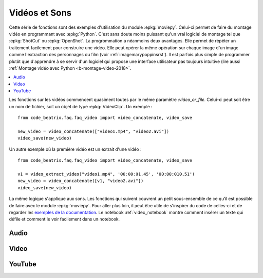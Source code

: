 
.. _l-api-video-audio:

Vidéos et Sons
==============

Cette série de fonctions sont des exemples d'utilisation du module
:epkg:`moviepy`. Celui-ci permet de faire du montage vidéo
en programmant avec :epkg:`Python`. C'est sans doute moins puissant
qu'un vrai logiciel de montage tel que :epkg:`ShotCut` ou :epkg:`OpenShot`.
La progrommation a néanmoins deux avantages. Elle permet de répéter
un traitement facilement pour construire une vidéo. Elle peut opérer
la même opération sur chaque image d'un image comme l'extraction
des personnages du film (voir :ref:`imagemarypoppinsrst`).
Il est parfois plus simple de programmer plutôt que d'apprendre
à se servir d'un logiciel qui propose une interface utilisateur
pas toujours intuitive (lire aussi
:ref:`Montage vidéo avec Python <b-montage-video-2018>`.

.. contents::
    :local:

Les fonctions sur les vidéos commencent quasiment toutes par le même
paramètre :*video_or_file*. Celui-ci peut soit être un nom de fichier,
soit un objet de type :epkg:`VideoClip`. Un exemple :

::

    from code_beatrix.faq.faq_video import video_concatenate, video_save

    new_video = video_concatenate(["video1.mp4", "video2.avi"])
    video_save(new_video)

Un autre exemple où la première vidéo est un extrait d'une vidéo :

::

    from code_beatrix.faq.faq_video import video_concatenate, video_save

    v1 = video_extract_video("video1.mp4", '00:00:01.45', '00:00:010.51')
    new_video = video_concatenate([v1, "video2.avi"])
    video_save(new_video)

La même logique s'applique aux sons. Les fonctions qui suivent
couvrent un petit sous-ensemble de ce qu'il est possible de faire
avec le module :epkg:`moviepy`. Pour aller plus loin, il peut être
utile de s'inspirer du code de celles-ci et de regarder
les `exemples de la documentation <https://zulko.github.io/moviepy/examples/examples.html>`_.
Le notebook :ref:`video_notebook` montre comment insérer
un texte qui défile et comment le voir facilement dans un notebook.

Audio
+++++

.. autosignature:: code_beatrix.faq.faq_video.audio_compose

.. autosignature:: code_beatrix.faq.faq_video.audio_concatenate

.. autosignature:: code_beatrix.faq.faq_video.audio_extract_audio

.. autosignature:: code_beatrix.faq.faq_video.audio_modification

.. autosignature:: code_beatrix.faq.faq_video.audio_save

Video
+++++

.. autosignature:: code_beatrix.faq.faq_video.video_compose

.. autosignature:: code_beatrix.faq.faq_video.video_concatenate

.. autosignature:: code_beatrix.faq.faq_video.video_enumerate_frames

.. autosignature:: code_beatrix.faq.faq_video.video_extract_audio

.. autosignature:: code_beatrix.faq.faq_video.video_extract_video

.. autosignature:: code_beatrix.faq.faq_video.video_frame

.. autosignature:: code_beatrix.faq.faq_video.video_image

.. autosignature:: code_beatrix.faq.faq_video.video_modification

.. autosignature:: code_beatrix.faq.faq_video.video_position

.. autosignature:: code_beatrix.faq.faq_video.video_remove_audio

.. autosignature:: code_beatrix.faq.faq_video.video_replace_audio

.. autosignature:: code_beatrix.faq.faq_video.video_save

.. autosignature:: code_beatrix.faq.faq_video.video_text

YouTube
+++++++

.. autosignature:: code_beatrix.faq.faq_video.download_youtube_video
